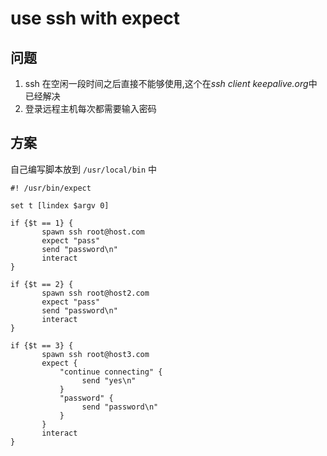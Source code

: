 * use ssh with expect
** 问题
1. ssh 在空闲一段时间之后直接不能够使用,这个在[[ssh client keepalive.org]]中已经解决
2. 登录远程主机每次都需要输入密码
** 方案
自己编写脚本放到 ~/usr/local/bin~ 中
#+BEGIN_SRC shell
#! /usr/bin/expect

set t [lindex $argv 0]

if {$t == 1} {
       spawn ssh root@host.com
       expect "pass"
       send "password\n"
       interact
}

if {$t == 2} {
       spawn ssh root@host2.com
       expect "pass"
       send "password\n"
       interact
}

if {$t == 3} {
       spawn ssh root@host3.com
       expect {
           "continue connecting" {
                send "yes\n"
           }
           "password" {
                send "password\n"
           }
       }
       interact
}
#+END_SRC
